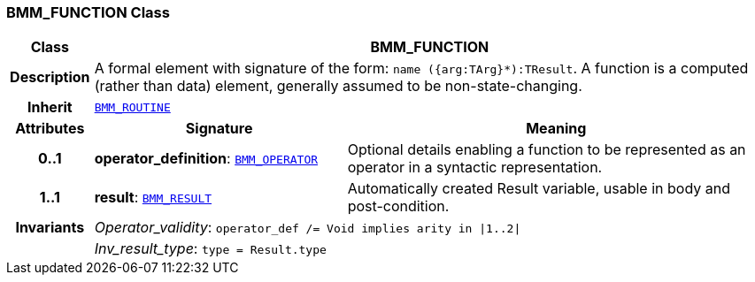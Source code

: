 === BMM_FUNCTION Class

[cols="^1,3,5"]
|===
h|*Class*
2+^h|*BMM_FUNCTION*

h|*Description*
2+a|A formal element with signature of the form: `name ({arg:TArg}*):TResult`. A function is a computed (rather than data) element, generally assumed to be non-state-changing.

h|*Inherit*
2+|`<<_bmm_routine_class,BMM_ROUTINE>>`

h|*Attributes*
^h|*Signature*
^h|*Meaning*

h|*0..1*
|*operator_definition*: `<<_bmm_operator_class,BMM_OPERATOR>>`
a|Optional details enabling a function to be represented as an operator in a syntactic representation.

h|*1..1*
|*result*: `<<_bmm_result_class,BMM_RESULT>>`
a|Automatically created Result variable, usable in body and post-condition.

h|*Invariants*
2+a|__Operator_validity__: `operator_def /= Void implies arity in &#124;1..2&#124;`

h|
2+a|__Inv_result_type__: `type = Result.type`
|===
